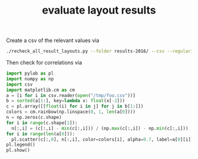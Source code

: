 #+title: evaluate layout results

Create a csv of the relevant values via 

#+BEGIN_SRC sh
./recheck_all_result_layouts.py --folder results-2016/ --csv --regularity  > /tmp/evo.txt
#+END_SRC

Then check for correlations via

#+BEGIN_SRC python
import pylab as pl
import numpy as np
import csv
import matplotlib.cm as cm
a = [i for i in csv.reader(open("/tmp/foo.csv"))]
b = sorted(a[1:], key=lambda x: float(x[-2]))
c = pl.array([[float(i) for i in j] for j in b[1:]])
colors = cm.rainbow(np.linspace(0, 1, len(a[0])))
n = np.zeros(c.shape)
for i in range(c.shape[1]):
  n[:,i] = (c[:,i] - min(c[:,i])) / (np.max(c[:,i]) - np.min(c[:,i]))
for i in range(len(a[0])):
  pl.scatter(c[:,0], n[:,i], color=colors[i], alpha=0.7, label=a[0][i])
pl.legend()
pl.show()
#+END_SRC
